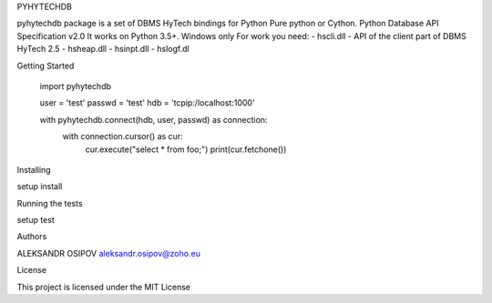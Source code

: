 PYHYTECHDB


pyhytechdb package is a set of DBMS HyTech bindings for Python Pure
python or Cython. Python Database API Specification v2.0 It works on
Python 3.5+. Windows only For work you need: - hscli.dll - API of the
client part of DBMS HyTech 2.5 - hsheap.dll - hsinpt.dll - hslogf.dl


Getting Started

    import pyhytechdb

    user = 'test'
    passwd = 'test'
    hdb = 'tcpip:/localhost:1000'

    with pyhytechdb.connect(hdb, user, passwd) as connection:
        with connection.cursor() as cur:
            cur.execute("select * from foo;")
            print(cur.fetchone())

Installing

setup install


Running the tests

setup test


Authors

ALEKSANDR OSIPOV aleksandr.osipov@zoho.eu


License

This project is licensed under the MIT License